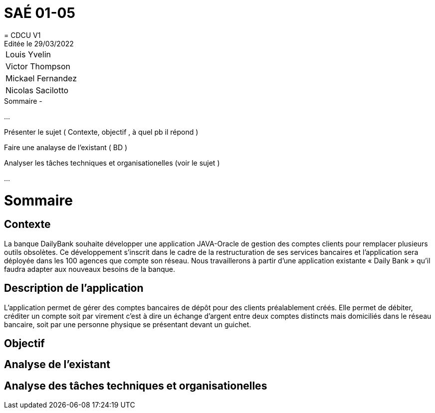 
= SAÉ 01-05
= CDCU V1
Editée le 29/03/2022

|===
|Louis Yvelin
|Victor Thompson
|Mickael Fernandez
|Nicolas Sacilotto
|===


.Sommaire -
...

Présenter le sujet ( Contexte, objectif , à quel pb il répond )

Faire une analayse de l'existant ( BD ) 

Analyser les tâches techniques et organisationelles (voir le sujet )

...


= Sommaire

== Contexte 

La banque DailyBank souhaite développer une application JAVA-Oracle de gestion des comptes clients pour remplacer plusieurs outils obsolètes. Ce développement s’inscrit dans le cadre de la restructuration de ses services bancaires et l’application sera déployée dans les 100 agences que compte son réseau. Nous travaillerons à partir d’une application existante « Daily Bank » qu’il faudra adapter aux nouveaux besoins de la banque.

== Description de l'application
L’application permet de gérer des comptes bancaires de dépôt pour des clients préalablement créés. Elle permet de débiter, créditer un compte soit par virement c’est à dire un échange d’argent entre deux comptes distincts mais domiciliés dans le réseau bancaire, soit par une personne physique se présentant devant un guichet.

== Objectif


== Analyse de l'existant


== Analyse des tâches techniques et organisationelles
